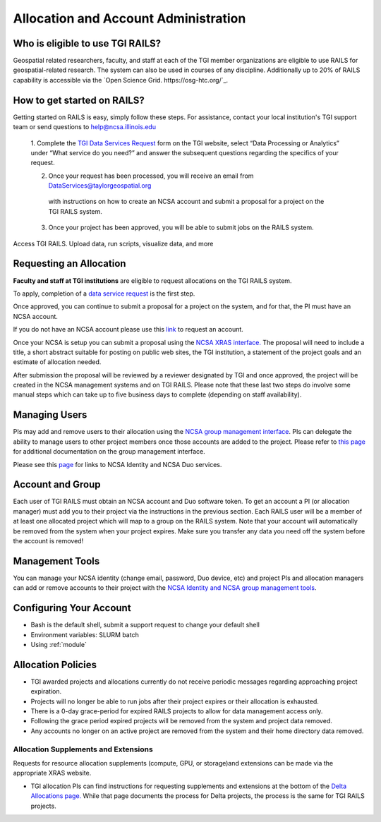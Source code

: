 .. _accounts:

Allocation and Account Administration
========================

Who is eligible to use TGI RAILS?
----------------------------------
Geospatial related researchers, faculty, and staff at each of the TGI member organizations are 
eligible to use RAILS for geospatial-related research. The system can also be used in courses of 
any discipline. Additionally up to 20% of RAILS capability is accessible via the `Open Science 
Grid. https://osg-htc.org/`_.

How to get started on RAILS?
-----------------------------
Getting started on RAILS is easy, simply follow these steps. For assistance, contact your local 
institution's TGI support team or send questions to help@ncsa.illinois.edu

 1. Complete the `TGI Data Services Request <https://arcg.is/01DLDX0>`_ form on the TGI website, 
 select “Data Processing or Analytics” under “What service do you need?” and answer the subsequent 
 questions regarding the specifics of your request.

 2. Once your request has been processed, you will receive an email from DataServices@taylorgeospatial.org
   with instructions on how to create an NCSA account and submit a proposal for a project on the TGI RAILS system.

 3. Once your project has been approved, you will be able to submit jobs on the RAILS system.
Access TGI RAILS. Upload data, run scripts, visualize data, and more



Requesting an Allocation
-------------------

**Faculty and staff at TGI institutions** are eligible to request allocations on the TGI RAILS system.

To apply, completion of a `data service request <https://arcg.is/01DLDX0>`_ is the first step. 

Once approved, you can continue to submit a proposal for a project on the system, and for that, the PI 
must have an NCSA account. 

If you do not have an NCSA account please use this 
`link <https://identity.ncsa.illinois.edu/join/JULMUHKSBU>`_ to request an account. 

Once your NCSA 
is setup you can submit a proposal using the `NCSA XRAS interface. 
<https://xras-submit.ncsa.illinois.edu/opportunities/532814/requests/new>`_ The proposal will need 
to include a title, a short abstract suitable for posting on public web sites, the TGI institution, 
a statement of the project goals and an estimate of allocation needed. 

After submission the proposal will be reviewed by a reviewer designated by TGI and once approved, the project will be created in 
the NCSA management systems and on TGI RAILS. Please note that these last two steps do involve some 
manual steps which can take up to five business days to complete (depending on staff availability).

Managing Users
----------------
PIs may add and remove users to their allocation using the `NCSA group management interface
<https://internal.ncsa.illinois.edu/mis/groups/>`_. PIs can delegate the ability to manage users to other project members once those accounts are added to the project. Please refer to `this page 
<https://wiki.ncsa.illinois.edu/display/USSPPRT/NCSA+Allocation+and+Account+Management#NCSAAllocationandAccountManagement-GroupManagement>`_ 
for additional documentation on the group management interface.

Please see this `page <https://wiki.ncsa.illinois.edu/display/USSPPRT/NCSA+Allocation+and+Account+Management>`_ for links to NCSA
Identity and NCSA Duo services. 

Account and Group
-------------------
Each user of TGI RAILS must obtain an NCSA account and Duo software token. To get an account a PI
(or allocation manager) must add you to their project via the instructions in the previous section.
Each RAILS user will be a member of at least one allocated project which will map
to a group on the RAILS system. Note that your account will automatically be removed from the system
when your project expires. Make sure you transfer any data you need off the system before the account is removed!

Management Tools
-----------------
You can manage your NCSA identity (change email, password, Duo device, etc) and project PIs
and allocation managers can add or remove accounts to their project with the
`NCSA Identity and NCSA group management tools <https://wiki.ncsa.illinois.edu/display/USSPPRT/NCSA+Allocation+and+Account+Management>`_.

**Configuring Your Account**
----------------------------

-  Bash is the default shell, submit a support request to change your
   default shell
-  Environment variables: SLURM batch
-  Using :ref:`module`

**Allocation Policies**
-----------------------

-  TGI awarded projects and allocations currently do not receive
   periodic messages regarding approaching project expiration.

-  Projects will no longer be able to run jobs after their project expires or their
   allocation is exhausted.

-  There is a 0-day grace-period for expired RAILS projects to allow
   for data management access only.
   
-  Following the grace period expired projects will be removed from the system and project data removed.
   
-  Any accounts no longer on an active project are removed from the system and their
   home directory data removed.

Allocation Supplements and Extensions
~~~~~~~~~~~~~~~~~~~~~~~~~~~~~~~~~~~~~

Requests for resource allocation supplements (compute, GPU, or
storage)and extensions can be made via the appropriate XRAS website.

-  TGI allocation PIs can find instructions for requesting supplements
   and extensions at the bottom of the `Delta Allocations
   page. <https://wiki.ncsa.illinois.edu/display/USSPPRT/Delta+Allocations#DeltaAllocations-Requestingan%22Extension%22or%22Supplement%22foranexistingDeltaallocation>`__ While that page documents the process for Delta projects, the process is the same for TGI RAILS projects.
